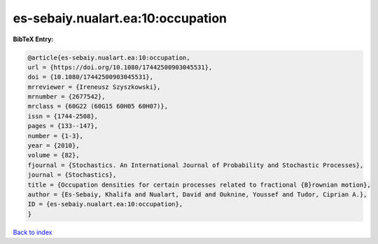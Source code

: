 es-sebaiy.nualart.ea:10:occupation
==================================

.. :cite:t:`es-sebaiy.nualart.ea:10:occupation`

.. bibliography:: ../../All.bib

**BibTeX Entry:**

.. code-block:: bibtex

   @article{es-sebaiy.nualart.ea:10:occupation,
   url = {https://doi.org/10.1080/17442500903045531},
   doi = {10.1080/17442500903045531},
   mrreviewer = {Ireneusz Szyszkowski},
   mrnumber = {2677542},
   mrclass = {60G22 (60G15 60H05 60H07)},
   issn = {1744-2508},
   pages = {133--147},
   number = {1-3},
   year = {2010},
   volume = {82},
   fjournal = {Stochastics. An International Journal of Probability and Stochastic Processes},
   journal = {Stochastics},
   title = {Occupation densities for certain processes related to fractional {B}rownian motion},
   author = {Es-Sebaiy, Khalifa and Nualart, David and Ouknine, Youssef and Tudor, Ciprian A.},
   ID = {es-sebaiy.nualart.ea:10:occupation},
   }

`Back to index <../index>`_
